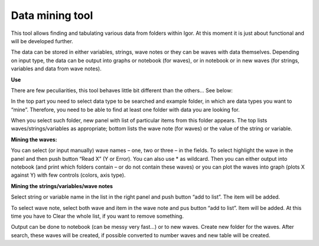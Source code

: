 Data mining tool
=================


This tool allows finding and tabulating various data from folders within
Igor. At this moment it is just about functional and will be developed
further.

The data can be stored in either variables, strings, wave notes or they
can be waves with data themselves. Depending on input type, the data can
be output into graphs or notebook (for waves), or in notebook or in new
waves (for strings, variables and data from wave notes).

**Use**

There are few peculiarities, this tool behaves little bit different than
the others… See below:

In the top part you need to select data type to be searched and example
folder, in which are data types you want to “mine”. Therefore, you need
to be able to find at least one folder with data you are looking for.

.. image:: media/DataMining1.png
   :align: left
   :width: 580px


When you select such folder, new panel with list of particular items
from this folder appears. The top lists waves/strings/variables as
appropriate; bottom lists the wave note (for waves) or the value of the
string or variable.

**Mining the waves:**

You can select (or input manually) wave names – one, two or three – in
the fields. To select highlight the wave in the panel and then push
button “Read X” (Y or Error). You can also use \* as wildcard. Then you
can either output into notebook (and print which folders contain – or do
not contain these waves) or you can plot the waves into graph (plots X
against Y) with few controls (colors, axis type).

**Mining the strings/variables/wave notes**

Select string or variable name in the list in the right panel and push
button “add to list”. The item will be added.

To select wave note, select both wave and item in the wave note and pus
button “add to list”. Item will be added. At this time you have to Clear
the whole list, if you want to remove something.

Output can be done to notebook (can be messy very fast…) or to new
waves. Create new folder for the waves. After search, these waves will
be created, if possible converted to number waves and new table will be
created.
